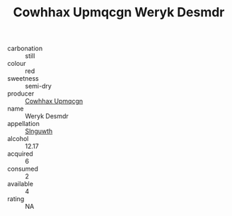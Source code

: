 :PROPERTIES:
:ID:                     24c7c8d9-d159-4cf1-b3f1-d21b9e2a0fc7
:END:
#+TITLE: Cowhhax Upmqcgn Weryk Desmdr 

- carbonation :: still
- colour :: red
- sweetness :: semi-dry
- producer :: [[id:3e62d896-76d3-4ade-b324-cd466bcc0e07][Cowhhax Upmqcgn]]
- name :: Weryk Desmdr
- appellation :: [[id:99cdda33-6cc9-4d41-a115-eb6f7e029d06][Slnguwth]]
- alcohol :: 12.17
- acquired :: 6
- consumed :: 2
- available :: 4
- rating :: NA


